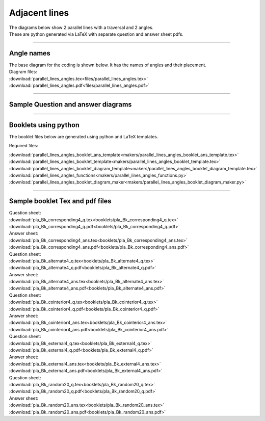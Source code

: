 ====================================================
Adjacent lines
====================================================

| The diagrams below show 2 parallel lines with a traversal and 2 angles.
| These are python generated via LaTeX with separate question and answer sheet pdfs.

----

Angle names
------------------------------------------

| The base diagram for the coding is shown below. It has the names of angles and their placement.

.. image:: files/parallel_lines_angles.png
    :width: 600

| Diagram files:
| :download:`parallel_lines_angles.tex<files/parallel_lines_angles.tex>`
| :download:`parallel_lines_angles.pdf<files/parallel_lines_angles.pdf>`

----

Sample Question and answer diagrams
------------------------------------------

.. grid:: 2
    :gutter: 0
    :margin: 0
    :padding: 0

    .. grid-item-card::  

        pla_corresponding1_q
        ^^^
        :download:`png<files/pla_corresponding1_q.png>`
        :download:`pdf<files/pla_corresponding1_q.pdf>`
        :download:`tex<files/pla_corresponding1_q.tex>`

        .. figure:: files/pla_corresponding1_q.png
            :width: 600
            :alt: pla_corresponding1_q
            :figclass: align-center

    .. grid-item-card::

        pla_corresponding1_ans
        ^^^
        :download:`png<files/pla_corresponding1_ans.png>`
        :download:`pdf<files/pla_corresponding1_ans.pdf>`
        :download:`tex<files/pla_corresponding1_ans.tex>`

        .. figure:: files/pla_corresponding1_ans.png
            :width: 600
            :alt: pla_corresponding1_ans
            :figclass: align-center


.. grid:: 2
    :gutter: 0
    :margin: 0
    :padding: 0

    .. grid-item-card::  

        pla_alternate1_q
        ^^^
        :download:`png<files/pla_alternate1_q.png>`
        :download:`pdf<files/pla_alternate1_q.pdf>`
        :download:`tex<files/pla_alternate1_q.tex>`

        .. figure:: files/pla_alternate1_q.png
            :width: 600
            :alt: pla_alternate1_q
            :figclass: align-center

    .. grid-item-card::

        pla_alternate1_ans
        ^^^
        :download:`png<files/pla_alternate1_ans.png>`
        :download:`pdf<files/pla_alternate1_ans.pdf>`
        :download:`tex<files/pla_alternate1_ans.tex>`


        .. figure:: files/pla_alternate1_ans.png
            :width: 600
            :alt: pla_alternate1_ans
            :figclass: align-center


.. grid:: 2
    :gutter: 0
    :margin: 0
    :padding: 0

    .. grid-item-card::  

        pla_cointerior1_q
        ^^^
        :download:`png<files/pla_cointerior1_q.png>`
        :download:`pdf<files/pla_cointerior1_q.pdf>`
        :download:`tex<files/pla_cointerior1_q.tex>`


        .. figure:: files/pla_cointerior1_q.png
            :width: 600
            :alt: pla_cointerior1_q
            :figclass: align-center

    .. grid-item-card::

        pla_cointerior1_ans
        ^^^
        :download:`png<files/pla_cointerior1_ans.png>`
        :download:`pdf<files/pla_cointerior1_ans.pdf>`
        :download:`tex<files/pla_cointerior1_ans.tex>`


        .. figure:: files/pla_cointerior1_ans.png
            :width: 600
            :alt: pla_cointerior1_ans
            :figclass: align-center


.. grid:: 2
    :gutter: 0
    :margin: 0
    :padding: 0

    .. grid-item-card::  

        pla_external1_q
        ^^^
        :download:`png<files/pla_external1_q.png>`
        :download:`pdf<files/pla_external1_q.pdf>`
        :download:`tex<files/pla_external1_q.tex>`


        .. figure:: files/pla_external1_q.png
            :width: 600
            :alt: pla_external1_q
            :figclass: align-center

    .. grid-item-card::

        pla_external1_ans
        ^^^
        :download:`png<files/pla_external1_ans.png>`
        :download:`pdf<files/pla_external1_ans.pdf>`
        :download:`tex<files/pla_external1_ans.tex>`


        .. figure:: files/pla_external1_ans.png
            :width: 600
            :alt: pla_external1_ans
            :figclass: align-center


-----

Booklets using python
-----------------------------

| The booklet files below are generated using python and LaTeX templates.

Required files:

| :download:`parallel_lines_angles_booklet_ans_template<makers/parallel_lines_angles_booklet_ans_template.tex>`
| :download:`parallel_lines_angles_booklet_template<makers/parallel_lines_angles_booklet_template.tex>`
| :download:`parallel_lines_angles_booklet_diagram_template<makers/parallel_lines_angles_booklet_diagram_template.tex>`

| :download:`parallel_lines_angles_functions<makers/parallel_lines_angles_functions.py>`
| :download:`parallel_lines_angles_booklet_diagram_maker<makers/parallel_lines_angles_booklet_diagram_maker.py>`


----

Sample booklet Tex and pdf files
-------------------------------------

| Question sheet:
| :download:`pla_Bk_corresponding4_q.tex<booklets/pla_Bk_corresponding4_q.tex>`
| :download:`pla_Bk_corresponding4_q.pdf<booklets/pla_Bk_corresponding4_q.pdf>`

| Answer sheet:
| :download:`pla_Bk_corresponding4_ans.tex<booklets/pla_Bk_corresponding4_ans.tex>`
| :download:`pla_Bk_corresponding4_ans.pdf<booklets/pla_Bk_corresponding4_ans.pdf>`

| Question sheet:
| :download:`pla_Bk_alternate4_q.tex<booklets/pla_Bk_alternate4_q.tex>`
| :download:`pla_Bk_alternate4_q.pdf<booklets/pla_Bk_alternate4_q.pdf>`

| Answer sheet:
| :download:`pla_Bk_alternate4_ans.tex<booklets/pla_Bk_alternate4_ans.tex>`
| :download:`pla_Bk_alternate4_ans.pdf<booklets/pla_Bk_alternate4_ans.pdf>`

| Question sheet:
| :download:`pla_Bk_cointerior4_q.tex<booklets/pla_Bk_cointerior4_q.tex>`
| :download:`pla_Bk_cointerior4_q.pdf<booklets/pla_Bk_cointerior4_q.pdf>`

| Answer sheet:
| :download:`pla_Bk_cointerior4_ans.tex<booklets/pla_Bk_cointerior4_ans.tex>`
| :download:`pla_Bk_cointerior4_ans.pdf<booklets/pla_Bk_cointerior4_ans.pdf>`

| Question sheet:
| :download:`pla_Bk_external4_q.tex<booklets/pla_Bk_external4_q.tex>`
| :download:`pla_Bk_external4_q.pdf<booklets/pla_Bk_external4_q.pdf>`

| Answer sheet:
| :download:`pla_Bk_external4_ans.tex<booklets/pla_Bk_external4_ans.tex>`
| :download:`pla_Bk_external4_ans.pdf<booklets/pla_Bk_external4_ans.pdf>`

| Question sheet:
| :download:`pla_Bk_random20_q.tex<booklets/pla_Bk_random20_q.tex>`
| :download:`pla_Bk_random20_q.pdf<booklets/pla_Bk_random20_q.pdf>`

| Answer sheet:
| :download:`pla_Bk_random20_ans.tex<booklets/pla_Bk_random20_ans.tex>`
| :download:`pla_Bk_random20_ans.pdf<booklets/pla_Bk_random20_ans.pdf>`
